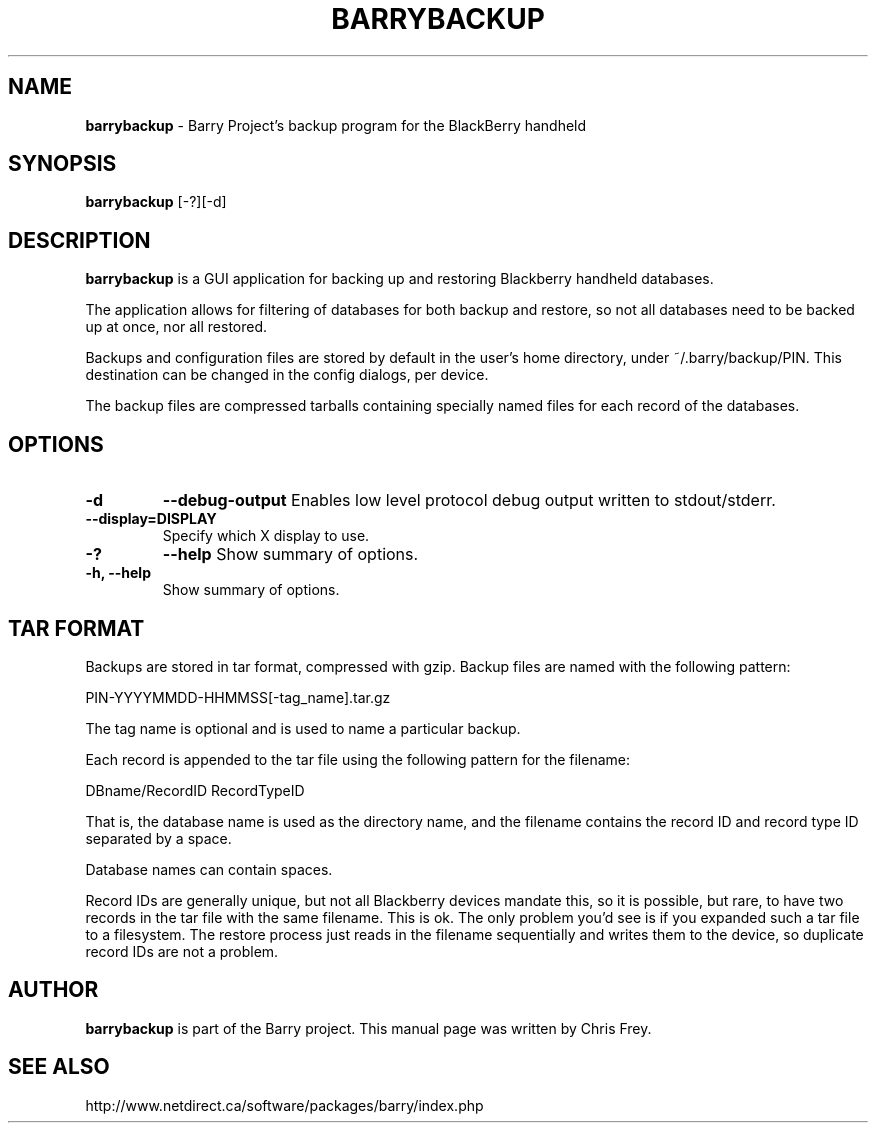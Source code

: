 .\"                                      Hey, EMACS: -*- nroff -*-
.\" First parameter, NAME, should be all caps
.\" Second parameter, SECTION, should be 1-8, maybe w/ subsection
.\" other parameters are allowed: see man(7), man(1)
.TH BARRYBACKUP 1 "July 28, 2009"
.\" Please adjust this date whenever revising the manpage.
.\"
.\" Some roff macros, for reference:
.\" .nh        disable hyphenation
.\" .hy        enable hyphenation
.\" .ad l      left justify
.\" .ad b      justify to both left and right margins
.\" .nf        disable filling
.\" .fi        enable filling
.\" .br        insert line break
.\" .sp <n>    insert n+1 empty lines
.\" for manpage-specific macros, see man(7)
.SH NAME
.B barrybackup
\- Barry Project's backup program for the BlackBerry handheld
.SH SYNOPSIS
.B barrybackup
[-?][-d]
.SH DESCRIPTION
.PP
.B barrybackup
is a GUI application for backing up and restoring Blackberry handheld
databases.

The application allows for filtering of databases for both backup
and restore, so not all databases need to be backed up at once,
nor all restored.

Backups and configuration files are stored by default in the user's
home directory, under ~/.barry/backup/PIN.  This destination can be
changed in the config dialogs, per device.

The backup files are compressed tarballs containing specially named
files for each record of the databases.
.SH OPTIONS
.TP
.B \-d
.B \-\-debug-output
Enables low level protocol debug output written to stdout/stderr.
.TP
.B \-\-display=DISPLAY
Specify which X display to use.
.TP
.B \-?
.B \-\-help
Show summary of options.
.TP
.B \-h, \-\-help
Show summary of options.

.SH TAR FORMAT
Backups are stored in tar format, compressed with gzip.  Backup files
are named with the following pattern:

	PIN-YYYYMMDD-HHMMSS[-tag_name].tar.gz

The tag name is optional and is used to name a particular backup.

Each record is appended to the tar file using the following pattern
for the filename:

	DBname/RecordID RecordTypeID

That is, the database name is used as the directory name, and
the filename contains the record ID and record type ID separated
by a space.

Database names can contain spaces.

Record IDs are generally unique, but not all Blackberry devices
mandate this, so it is possible, but rare, to have two records
in the tar file with the same filename.  This is ok.  The only problem you'd
see is if you expanded such a tar file to a filesystem.  The restore
process just reads in the filename sequentially and writes them to
the device, so duplicate record IDs are not a problem.

.SH AUTHOR
.nh
.B barrybackup
is part of the Barry project.
This manual page was written by Chris Frey.
.SH SEE ALSO
.PP
http://www.netdirect.ca/software/packages/barry/index.php

